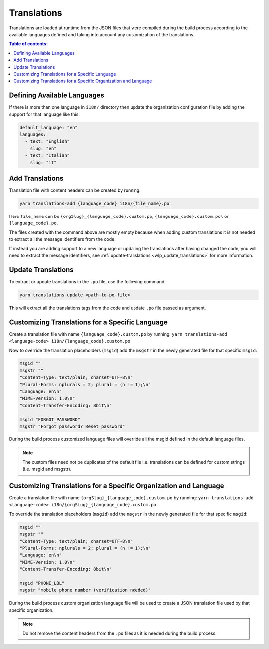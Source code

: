 Translations
============

Translations are loaded at runtime from the JSON files that were compiled
during the build process according to the available languages defined and
taking into account any customization of the translations.

.. contents:: **Table of contents**:
    :depth: 2
    :local:

Defining Available Languages
----------------------------

If there is more than one language in ``i18n/`` directory then update the
organization configuration file by adding the support for that language
like this:

.. code-block:: yaml

    default_language: "en"
    languages:
      - text: "English"
        slug: "en"
      - text: "Italian"
        slug: "it"

Add Translations
----------------

Translation file with content headers can be created by running:

.. code-block::

    yarn translations-add {language_code} i18n/{file_name}.po

Here ``file_name`` can be ``{orgSlug}_{language_code}.custom.po``,
``{language_code}.custom.po\`` or ``{language_code}.po``.

The files created with the command above are mostly empty because when
adding custom translations it is not needed to extract all the message
identifiers from the code.

If instead you are adding support to a new language or updating the
translations after having changed the code, you will need to extract the
message identifiers, see :ref:`update-translations
<wlp_update_translations>` for more information.

.. _wlp_update_translations:

Update Translations
-------------------

To extract or update translations in the ``.po`` file, use the following
command:

.. code-block:: shell

    yarn translations-update <path-to-po-file>

This will extract all the translations tags from the code and update
``.po`` file passed as argument.

.. _wlp_customizing_translations_specific_language:

Customizing Translations for a Specific Language
------------------------------------------------

Create a translation file with name ``{language_code}.custom.po`` by
running: ``yarn translations-add <language-code>
i18n/{language_code}.custom.po``

Now to override the translation placeholders (``msgid``) add the
``msgstr`` in the newly generated file for that specific ``msgid``:

.. code-block:: text

    msgid ""
    msgstr ""
    "Content-Type: text/plain; charset=UTF-8\n"
    "Plural-Forms: nplurals = 2; plural = (n != 1);\n"
    "Language: en\n"
    "MIME-Version: 1.0\n"
    "Content-Transfer-Encoding: 8bit\n"

    msgid "FORGOT_PASSWORD"
    msgstr "Forgot password? Reset password"

During the build process customized language files will override all the
msgid defined in the default language files.

.. note::

    The custom files need not be duplicates of the default file i.e.
    translations can be defined for custom strings (i.e. msgid and
    msgstr).

Customizing Translations for a Specific Organization and Language
-----------------------------------------------------------------

Create a translation file with name
``{orgSlug}_{language_code}.custom.po`` by running: ``yarn
translations-add <language-code>
i18n/{orgSlug}_{language_code}.custom.po``

To override the translation placeholders (``msgid``) add the ``msgstr`` in
the newly generated file for that specific ``msgid``:

.. code-block:: text

    msgid ""
    msgstr ""
    "Content-Type: text/plain; charset=UTF-8\n"
    "Plural-Forms: nplurals = 2; plural = (n != 1);\n"
    "Language: en\n"
    "MIME-Version: 1.0\n"
    "Content-Transfer-Encoding: 8bit\n"

    msgid "PHONE_LBL"
    msgstr "mobile phone number (verification needed)"

During the build process custom organization language file will be used to
create a JSON translation file used by that specific organization.

.. note::

    Do not remove the content headers from the ``.po`` files as it is
    needed during the build process.
